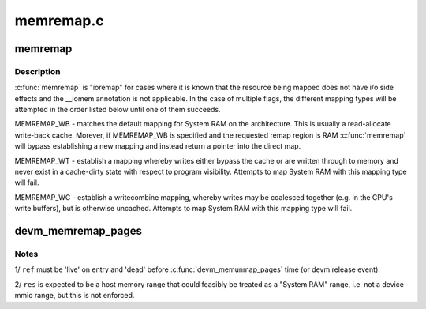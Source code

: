 .. -*- coding: utf-8; mode: rst -*-

==========
memremap.c
==========


.. _`memremap`:

memremap
========

.. c:function:: void *memremap (resource_size_t offset, size_t size, unsigned long flags)

    remap an iomem_resource as cacheable memory

    :param resource_size_t offset:
        iomem resource start address

    :param size_t size:
        size of remap

    :param unsigned long flags:
        any of MEMREMAP_WB, MEMREMAP_WT and MEMREMAP_WC



.. _`memremap.description`:

Description
-----------

:c:func:`memremap` is "ioremap" for cases where it is known that the resource
being mapped does not have i/o side effects and the __iomem
annotation is not applicable. In the case of multiple flags, the different
mapping types will be attempted in the order listed below until one of
them succeeds.

MEMREMAP_WB - matches the default mapping for System RAM on
the architecture.  This is usually a read-allocate write-back cache.
Morever, if MEMREMAP_WB is specified and the requested remap region is RAM
:c:func:`memremap` will bypass establishing a new mapping and instead return
a pointer into the direct map.

MEMREMAP_WT - establish a mapping whereby writes either bypass the
cache or are written through to memory and never exist in a
cache-dirty state with respect to program visibility.  Attempts to
map System RAM with this mapping type will fail.

MEMREMAP_WC - establish a writecombine mapping, whereby writes may
be coalesced together (e.g. in the CPU's write buffers), but is otherwise
uncached. Attempts to map System RAM with this mapping type will fail.



.. _`devm_memremap_pages`:

devm_memremap_pages
===================

.. c:function:: void *devm_memremap_pages (struct device *dev, struct resource *res, struct percpu_ref *ref, struct vmem_altmap *altmap)

    remap and provide memmap backing for the given resource

    :param struct device \*dev:
        hosting device for ``res``

    :param struct resource \*res:
        "host memory" address range

    :param struct percpu_ref \*ref:
        a live per-cpu reference count

    :param struct vmem_altmap \*altmap:
        optional descriptor for allocating the memmap from ``res``



.. _`devm_memremap_pages.notes`:

Notes
-----

1/ ``ref`` must be 'live' on entry and 'dead' before :c:func:`devm_memunmap_pages` time
(or devm release event).

2/ ``res`` is expected to be a host memory range that could feasibly be
treated as a "System RAM" range, i.e. not a device mmio range, but
this is not enforced.

